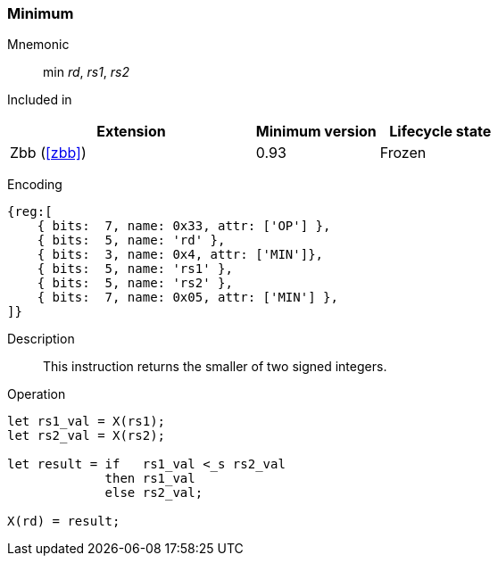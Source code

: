 [#insns-min,reftext="Minimum"]
=== Minimum

Mnemonic::
min _rd_, _rs1_, _rs2_

Included in::
[%header,cols="4,2,2"]
|===
|Extension
|Minimum version
|Lifecycle state

|Zbb (<<#zbb>>)
|0.93
|Frozen
|===

Encoding::
[wavedrom, , svg]
....
{reg:[
    { bits:  7, name: 0x33, attr: ['OP'] },
    { bits:  5, name: 'rd' },
    { bits:  3, name: 0x4, attr: ['MIN']},
    { bits:  5, name: 'rs1' },
    { bits:  5, name: 'rs2' },
    { bits:  7, name: 0x05, attr: ['MIN'] },
]}
....

Description::
This instruction returns the smaller of two signed integers.

Operation::
[source,sail]
--
let rs1_val = X(rs1);
let rs2_val = X(rs2);

let result = if   rs1_val <_s rs2_val
    	     then rs1_val
	     else rs2_val;

X(rd) = result;
--
